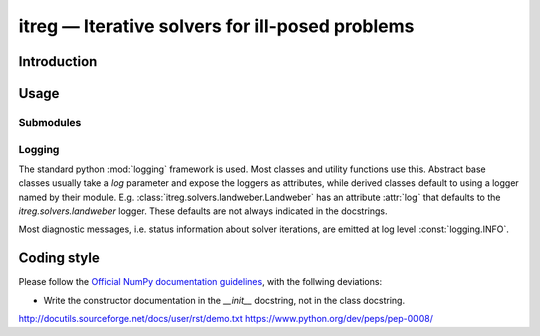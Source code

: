 itreg — Iterative solvers for ill-posed problems
=================================================

Introduction
------------

Usage
-----

Submodules
~~~~~~~~~~

Logging
~~~~~~~

The standard python :mod:`logging` framework is used. Most classes and utility
functions use this. Abstract base classes usually take a `log` parameter and
expose the loggers as attributes, while derived classes default to using a
logger named by their module. E.g. :class:`itreg.solvers.landweber.Landweber`
has an attribute :attr:`log` that defaults to the `itreg.solvers.landweber`
logger. These defaults are not always indicated in the docstrings.

Most diagnostic messages, i.e. status information about solver iterations, are
emitted at log level :const:`logging.INFO`.

Coding style
------------

Please follow the `Official NumPy documentation guidelines`_, with the follwing deviations:

- Write the constructor documentation in the `__init__` docstring, not in the
  class docstring.

http://docutils.sourceforge.net/docs/user/rst/demo.txt
https://www.python.org/dev/peps/pep-0008/


.. _Official NumPy documentation guidelines: https://github.com/numpy/numpy/blob/master/doc/HOWTO_DOCUMENT.rst.txt
